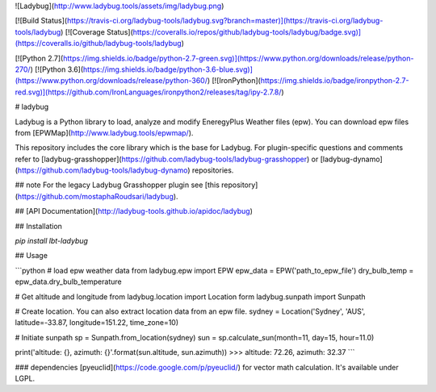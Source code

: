 
![Ladybug](http://www.ladybug.tools/assets/img/ladybug.png)


[![Build Status](https://travis-ci.org/ladybug-tools/ladybug.svg?branch=master)](https://travis-ci.org/ladybug-tools/ladybug)
[![Coverage Status](https://coveralls.io/repos/github/ladybug-tools/ladybug/badge.svg)](https://coveralls.io/github/ladybug-tools/ladybug)

[![Python 2.7](https://img.shields.io/badge/python-2.7-green.svg)](https://www.python.org/downloads/release/python-270/) [![Python 3.6](https://img.shields.io/badge/python-3.6-blue.svg)](https://www.python.org/downloads/release/python-360/) [![IronPython](https://img.shields.io/badge/ironpython-2.7-red.svg)](https://github.com/IronLanguages/ironpython2/releases/tag/ipy-2.7.8/)

# ladybug

Ladybug is a Python library to load, analyze and modify EneregyPlus Weather files (epw). You can download epw files from [EPWMap](http://www.ladybug.tools/epwmap/).

This repository includes the core library which is the base for Ladybug. For plugin-specific questions and comments refer to [ladybug-grasshopper](https://github.com/ladybug-tools/ladybug-grasshopper) or [ladybug-dynamo](https://github.com/ladybug-tools/ladybug-dynamo) repositories.

## note
For the legacy Ladybug Grasshopper plugin see [this repository](https://github.com/mostaphaRoudsari/ladybug).

## [API Documentation](http://ladybug-tools.github.io/apidoc/ladybug)

## Installation

`pip install lbt-ladybug`


## Usage

```python
# load epw weather data
from ladybug.epw import EPW
epw_data = EPW('path_to_epw_file')
dry_bulb_temp = epw_data.dry_bulb_temperature

# Get altitude and longitude
from ladybug.location import Location
form ladybug.sunpath import Sunpath

# Create location. You can also extract location data from an epw file.
sydney = Location('Sydney', 'AUS', latitude=-33.87, longitude=151.22, time_zone=10)

# Initiate sunpath
sp = Sunpath.from_location(sydney)
sun = sp.calculate_sun(month=11, day=15, hour=11.0)

print('altitude: {}, azimuth: {}'.format(sun.altitude, sun.azimuth))
>>> altitude: 72.26, azimuth: 32.37
```


### dependencies
[pyeuclid](https://code.google.com/p/pyeuclid/) for vector math calculation. It's available under LGPL.


